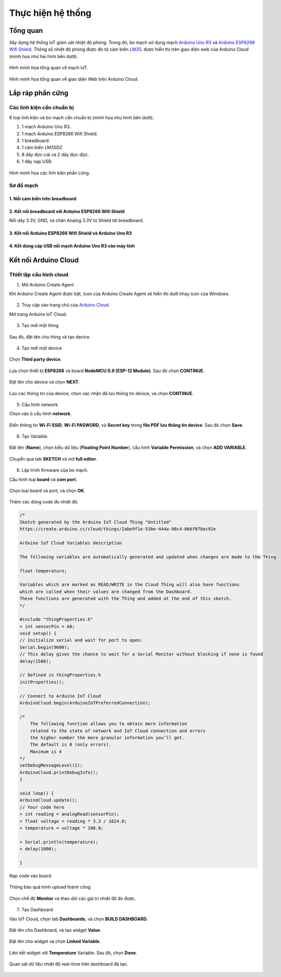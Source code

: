 Thực hiện hệ thống
==================

Tổng quan
---------

Xây dựng hệ thống IoT giám sát nhiệt độ phòng. Trong đó, bo mạch sử dụng mạch `Arduino Uno R3 <UnoR3_>`_ và `Arduino ESP8266 Wifi Shield <AEWS_>`_. Thông số nhiệt độ phòng được đo từ cảm biến LM35_, được hiển thị trên giao diện web của Arduino Cloud (minh họa như hai hình bên dưới).

.. figure:: ./pics/tong-quan-mach.jpg
    :alt: Hình minh họa tổng quan về mạch IoT.
    :align: center

    Hình minh họa tổng quan về mạch IoT.

.. figure:: ./pics/Screenshot_Tong-quan-web.png
    :alt: Hình minh họa tổng quan về giao diện Web trên Arduino Cloud.
    :align: center

    Hình minh họa tổng quan về giao diện Web trên Arduino Cloud.

Lắp ráp phần cứng
-----------------

Các linh kiện cần chuẩn bị
``````````````````````````

6 loại linh kiện và bo mạch cần chuẩn bị (minh họa như hình bên dưới).

1. 1 mạch Arduino Uno R3.
2. 1 mạch Arduino ESP8266 Wifi Shield.
3. 1 breadboard.
4. 1 cảm biến LM35DZ
5. 8 dây đực-cái và 2 dây đực-đực.
6. 1 dây nạp USB.

.. figure:: ./pics/DESIoTTraining-Page-5-cac-linh-kien.png
    :alt: Hình minh họa các linh kiện phần cứng.
    :align: center

    Hình minh họa các linh kiện phần cứng.

Sơ đồ mạch
``````````

1. Nối cảm biến trên breadboard
...............................

.. figure:: ./pics/f_bb-breadboard.png
    :alt: Breadboard cảm biến LM35
    :align: center

2. Kết nối breadboard với Arduino ESP8266 Wifi Shield
.....................................................

Nối dây 3.3V, GND, và chân Analog 3.3V từ Shield tới breadboard.

.. figure:: ./pics/DESIoTTraining-Page-6-Noi-breadboard-shield.png
    :alt: Breadboard nối Shield.
    :align: center

3. Kết nối Arduino ESP8266 Wifi Shield và Arduino Uno R3
........................................................

.. figure:: ./pics/DESIoTTraining-Page-7.png
    :alt: Shield nối Uno.
    :align: center

4. Kết dùng cáp USB nối mạch Arduino Uno R3 vào máy tính
........................................................

.. figure:: ./pics/usb-connect.jpg
    :alt: Usb nối PC.
    :align: center

Kết nối Arduino Cloud
---------------------

Thiết lập cấu hình cloud
````````````````````````

1. Mở Arduino Create Agent

Khi Arduino Create Agent được bật, icon của Arduino Create Agent sẽ hiển thị dưới khay icon của Windows.

.. figure:: ./pics/open-aca.png
    :alt: ACA.
    :align: center

2. Truy cập vào trang chủ của `Arduino Cloud <https://cloud.arduino.cc/home/>`_.

Mở trang Arduino IoT Cloud.

.. figure:: ./pics/open-arduino-iot.png
    :alt: Arduino IoT Cloud Open.
    :align: center

3. Tạo mới một thing

.. figure:: ./pics/Screenshot_create_thing.png
    :alt: Create thing.
    :align: center

Sau đó, đặt tên cho thing và tạo device.

.. figure:: ./pics/Screenshot-create-device.png
    :alt: Create device.
    :align: center

4. Tạo mới một device

.. figure:: ./pics/Screenshot-setup-new-device.png
    :alt: Create device.
    :align: center

Chọn **Third party device**.

.. figure:: ./pics/Screenshot-third-party-select.png
    :align: center

Lựa chọn thiết bị **ESP8266** và board **NodeMCU 0.9 (ESP-12 Module)**. Sau đó chọn **CONTINUE**.

.. figure:: ./pics/Screenshot-esp8266-select.png
    :align: center

Đặt tên cho device và chọn **NEXT**.

.. figure:: ./pics/Screenshot-device-name.png
    :align: center

Lưu các thông tin của device, chọn xác nhận đã lưu thông tin device, và chọn **CONTINUE**.

.. figure:: ./pics/Screenshot-device-key.png
    :align: center

5. Cấu hình network

Chọn vào ô cấu hình **network**.

.. figure:: ./pics/Screenshot-network-config.png
    :align: center

Điền thông tin **Wi-Fi SSID**, **Wi-Fi PASWORD**, và **Secret key** trong **file PDF lưu thông tin device**. Sau đó chọn **Save**.

.. figure:: ./pics/Screenshot-network-save.png
    :align: center

6. Tạo Variable.

.. figure:: ./pics/Screenshot-create-variable.png
    :align: center
    
Đặt tên (**Name**), chọn kiểu dữ liệu (**Floating Point Number**), cấu hình **Variable Permission**, và chọn **ADD VARIABLE**.

.. figure:: ./pics/Screenshot-config-variable-create.png
    :align: center

Chuyển qua tab **SKETCH** và mở **full editor**.

.. figure:: ./pics/Screenshot-sketch-full-editor.png
    :align: center

6. Lập trình firmware của bo mạch.

Cấu hình loại **board** và **com port**.

.. figure:: ./pics/Screenshot-board-port-config.png
    :align: center

Chọn loại board và port, và chọn **OK**.

.. figure:: ./pics/Screenshot-board-port-select.png
    :align: center

Thêm các dòng code đo nhiệt độ.

.. code-block:: diff

    /* 
    Sketch generated by the Arduino IoT Cloud Thing "Untitled"
    https://create.arduino.cc/cloud/things/2abe9f1e-53be-444a-98c4-066f070ac92e 

    Arduino IoT Cloud Variables description

    The following variables are automatically generated and updated when changes are made to the Thing

    float temperature;

    Variables which are marked as READ/WRITE in the Cloud Thing will also have functions
    which are called when their values are changed from the Dashboard.
    These functions are generated with the Thing and added at the end of this sketch.
    */

    #include "thingProperties.h"
    + int sensorPin = A0;
    void setup() {
    // Initialize serial and wait for port to open:
    Serial.begin(9600);
    // This delay gives the chance to wait for a Serial Monitor without blocking if none is found
    delay(1500); 

    // Defined in thingProperties.h
    initProperties();

    // Connect to Arduino IoT Cloud
    ArduinoCloud.begin(ArduinoIoTPreferredConnection);
    
    /*
        The following function allows you to obtain more information
        related to the state of network and IoT Cloud connection and errors
        the higher number the more granular information you’ll get.
        The default is 0 (only errors).
        Maximum is 4
    */
    setDebugMessageLevel(2);
    ArduinoCloud.printDebugInfo();
    }

    void loop() {
    ArduinoCloud.update();
    // Your code here 
    + int reading = analogRead(sensorPin); 
    + float voltage = reading * 3.3 / 1024.0; 
    + temperature = voltage * 100.0;
     
    + Serial.println(temperature);
    + delay(1000);
    
    }

Nạp code vào board

.. figure:: ./pics/Screenshot-upload-code.png
    :align: center

Thông báo quá trình upload thành công

.. figure:: ./pics/Screenshot-upload-success.png
    :align: center

Chọn chế độ **Monitor** và theo dõi các giá trị nhiệt độ đo được.

.. figure:: ./pics/Screenshot-monitor-view.png
    :align: center

7. Tạo Dashboard

Vào IoT Cloud, chọn tab **Dashboards**, và chọn **BUILD DASHBOARD**.

.. figure:: ./pics/Screenshot-dashboard-create.png
    :align: center

Đặt tên cho Dashboard, và tạo widget **Value**.

.. figure:: ./pics/Screenshot-dashboard-name-and-value.png
    :align: center

Đặt tên cho widget và chọn **Linked Variable**.

.. figure:: ./pics/Screenshot-widget-config.png
    :align: center

Liên kết widget với **Temperature** Variable. Sau đó, chọn **Done**.

.. figure:: ./pics/Screenshot-widget-linked.png
    :align: center

Quan sát dữ liệu nhiệt độ real-time trên dashboard đã tạo.

.. figure:: ./pics/Screenshot-dashboard-view.png
    :align: center

.. _UnoR3: https://docs.arduino.cc/hardware/uno-rev3
.. _AEWS: https://nshopvn.com/product/arduino-esp8266-wifi-shield/
.. _LM35: https://www.ti.com/product/LM35?utm_source=google&utm_medium=cpc&utm_campaign=asc-sens-null-44700045336317707_prodfolderdynamic-cpc-pf-google-soas_int&utm_content=prodfolddynamic&ds_k=DYNAMIC+SEARCH+ADS&DCM=yes&gclid=CjwKCAjw6eWnBhAKEiwADpnw9ojoX6iAxUEk_AFZ_HcGg9V-IfEd6wjS7kg2NNrGZXOVoqw8k548TxoCYKQQAvD_BwE&gclsrc=aw.ds